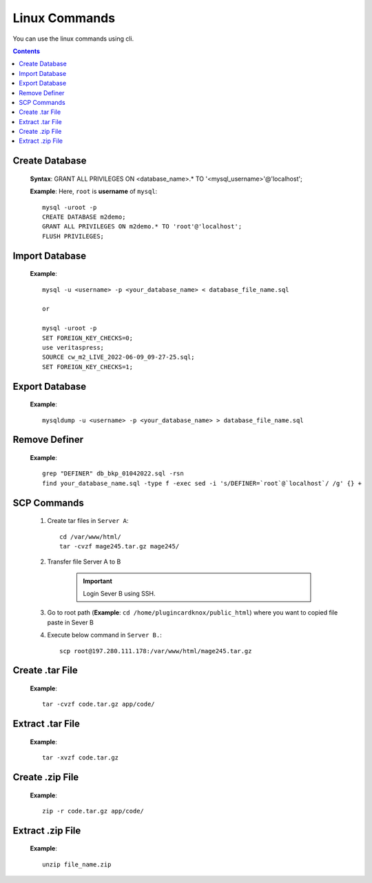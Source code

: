 Linux Commands
==============

You can use the linux commands using cli.

.. contents::
    
Create Database 
---------------
    **Syntax**:
    GRANT ALL PRIVILEGES ON <database_name>.* TO '<mysql_username>'@'localhost';

    **Example**:
    Here, ``root`` is **username** of ``mysql``::

        mysql -uroot -p
        CREATE DATABASE m2demo;
        GRANT ALL PRIVILEGES ON m2demo.* TO 'root'@'localhost';
        FLUSH PRIVILEGES;
   

Import Database 
---------------

    **Example**::

        mysql -u <username> -p <your_database_name> < database_file_name.sql

        or

        mysql -uroot -p
        SET FOREIGN_KEY_CHECKS=0;
        use veritaspress;
        SOURCE cw_m2_LIVE_2022-06-09_09-27-25.sql;
        SET FOREIGN_KEY_CHECKS=1;
   

Export Database 
---------------

    **Example**::

        mysqldump -u <username> -p <your_database_name> > database_file_name.sql
       
Remove Definer
--------------

     **Example**::

        grep "DEFINER" db_bkp_01042022.sql -rsn
        find your_database_name.sql -type f -exec sed -i 's/DEFINER=`root`@`localhost`/ /g' {} +

SCP Commands
------------

    #. Create tar files in ``Server A``::
        
        cd /var/www/html/
        tar -cvzf mage245.tar.gz mage245/

    #. Transfer file Server A to B

        .. important:: Login Sever B using SSH.

    #. Go to root path (**Example**: ``cd /home/plugincardknox/public_html``) where you want to copied file paste in Sever B

    #. Execute below command in ``Server B.``::

        scp root@197.280.111.178:/var/www/html/mage245.tar.gz


Create .tar File
----------------

    **Example**::

        tar -cvzf code.tar.gz app/code/


Extract .tar File
-----------------

    **Example**::

        tar -xvzf code.tar.gz

Create .zip File
----------------

    **Example**::

        zip -r code.tar.gz app/code/

Extract .zip File
-----------------

    **Example**::

        unzip file_name.zip
